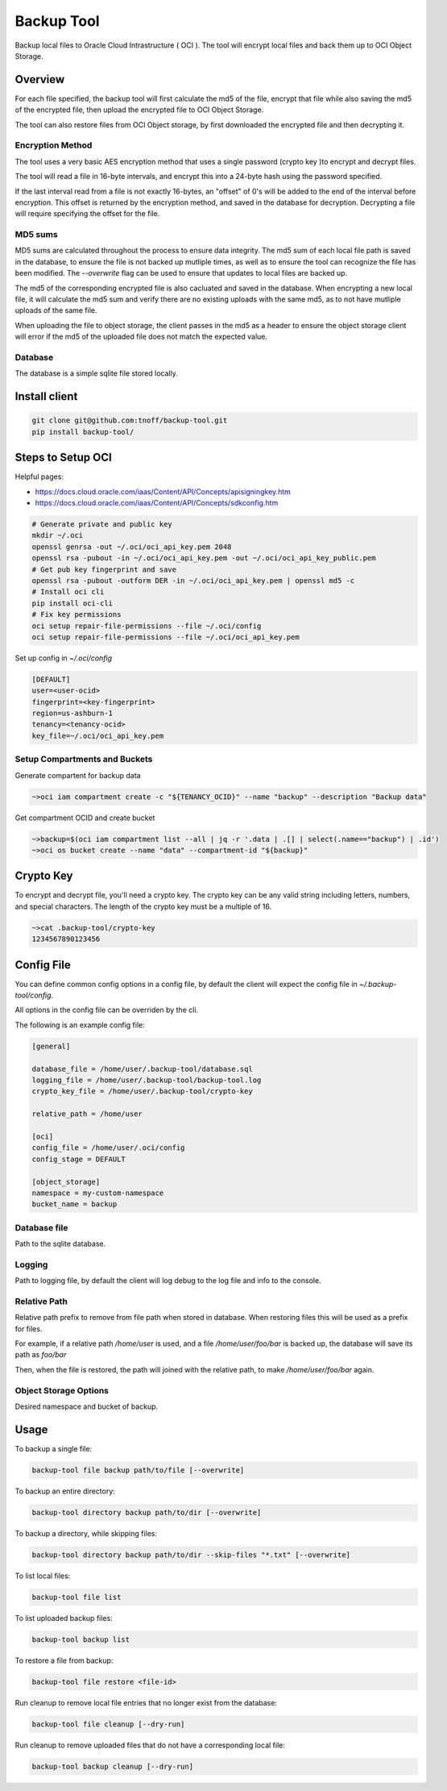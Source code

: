 ###########
Backup Tool
###########

Backup local files to Oracle Cloud Intrastructure ( OCI ). The tool will encrypt local files and back them up to OCI Object Storage. 

========
Overview
========

For each file specified, the backup tool will first calculate the md5 of the file, encrypt that file while also saving the md5 of the encrypted file, then upload the encrypted file to OCI Object Storage.

The tool can also restore files from OCI Object storage, by first downloaded the encrypted file and then decrypting it.

-----------------
Encryption Method
-----------------

The tool uses a very basic AES encryption method that uses a single password (crypto key )to encrypt and decrypt files.

The tool will read a file in 16-byte intervals, and encrypt this into a 24-byte hash using the password specified.

If the last interval read from a file is not exactly 16-bytes, an "offset" of 0's will be added to the end of the interval before encryption. This offset is returned by the encryption method, and saved in the database for decryption. Decrypting a file will require specifying the offset for the file.

--------
MD5 sums
--------

MD5 sums are calculated throughout the process to ensure data integrity. The md5 sum of each local file path is saved in the database, to ensure the file is not backed up mutliple times, as well as to ensure the tool can recognize the file has been modified. The `--overwrite` flag can be used to ensure that updates to local files are backed up.

The md5 of the corresponding encrypted file is also cacluated and saved in the database. When encrypting a new local file, it will calculate the md5 sum and verify there are no existing uploads with the same md5, as to not have mutliple uploads of the same file.

When uploading the file to object storage, the client passes in the md5 as a header to ensure the object storage client will error if the md5 of the uploaded file does not match the expected value.

--------
Database
--------

The database is a simple sqlite file stored locally.

==============
Install client
==============

.. code-block:: none

    git clone git@github.com:tnoff/backup-tool.git
    pip install backup-tool/

==================
Steps to Setup OCI
==================

Helpful pages:

* https://docs.cloud.oracle.com/iaas/Content/API/Concepts/apisigningkey.htm
* https://docs.cloud.oracle.com/iaas/Content/API/Concepts/sdkconfig.htm


.. code-block:: none

    # Generate private and public key
    mkdir ~/.oci
    openssl genrsa -out ~/.oci/oci_api_key.pem 2048
    openssl rsa -pubout -in ~/.oci/oci_api_key.pem -out ~/.oci/oci_api_key_public.pem
    # Get pub key fingerprint and save
    openssl rsa -pubout -outform DER -in ~/.oci/oci_api_key.pem | openssl md5 -c
    # Install oci cli
    pip install oci-cli
    # Fix key permissions
    oci setup repair-file-permissions --file ~/.oci/config
    oci setup repair-file-permissions --file ~/.oci/oci_api_key.pem


Set up config in `~/.oci/config`

.. code-block:: none

    [DEFAULT]
    user=<user-ocid>
    fingerprint=<key-fingerprint>
    region=us-ashburn-1
    tenancy=<tenancy-ocid>
    key_file=~/.oci/oci_api_key.pem

------------------------------
Setup Compartments and Buckets
------------------------------

Generate compartent for backup data

.. code-block:: none

    ~>oci iam compartment create -c "${TENANCY_OCID}" --name "backup" --description "Backup data"

Get compartment OCID and create bucket

.. code-block:: none

    ~>backup=$(oci iam compartment list --all | jq -r '.data | .[] | select(.name=="backup") | .id')
    ~>oci os bucket create --name "data" --compartment-id "${backup}"

==========
Crypto Key
==========

To encrypt and decrypt file, you'll need a crypto key. The crypto key can be any valid string including letters, numbers, and special characters. The length of the crypto key must be a multiple of 16.

.. code-block:: none

    ~>cat .backup-tool/crypto-key
    1234567890123456

===========
Config File
===========

You can define common config options in a config file, by default the client will expect the config file in `~/.backup-tool/config`.

All options in the config file can be overriden by the cli.

The following is an example config file:

.. code-block:: none

    [general]

    database_file = /home/user/.backup-tool/database.sql
    logging_file = /home/user/.backup-tool/backup-tool.log
    crypto_key_file = /home/user/.backup-tool/crypto-key

    relative_path = /home/user

    [oci]
    config_file = /home/user/.oci/config
    config_stage = DEFAULT

    [object_storage]
    namespace = my-custom-namespace
    bucket_name = backup

-------------
Database file
-------------

Path to the sqlite database.

-------
Logging
-------

Path to logging file, by default the client will log debug to the log file and info to the console.

-------------
Relative Path
-------------

Relative path prefix to remove from file path when stored in database. When restoring files this will be used as a prefix for files.

For example, if a relative path `/home/user` is used, and a file `/home/user/foo/bar` is backed up, the database will save its path as `foo/bar`

Then, when the file is restored, the path will joined with the relative path, to make `/home/user/foo/bar` again.

----------------------
Object Storage Options
----------------------

Desired namespace and bucket of backup.

=====
Usage
=====

To backup a single file:

.. code-block:: none

    backup-tool file backup path/to/file [--overwrite]

To backup an entire directory:

.. code-block:: none

    backup-tool directory backup path/to/dir [--overwrite]

To backup a directory, while skipping files:

.. code-block:: none

    backup-tool directory backup path/to/dir --skip-files "*.txt" [--overwrite]

To list local files:

.. code-block:: none

    backup-tool file list

To list uploaded backup files:

.. code-block:: none

    backup-tool backup list

To restore a file from backup:

.. code-block:: none

    backup-tool file restore <file-id>
    
Run cleanup to remove local file entries that no longer exist from the database:

.. code-block:: none

    backup-tool file cleanup [--dry-run]
    
Run cleanup to remove uploaded files that do not have a corresponding local file:

.. code-block:: none

    backup-tool backup cleanup [--dry-run]

